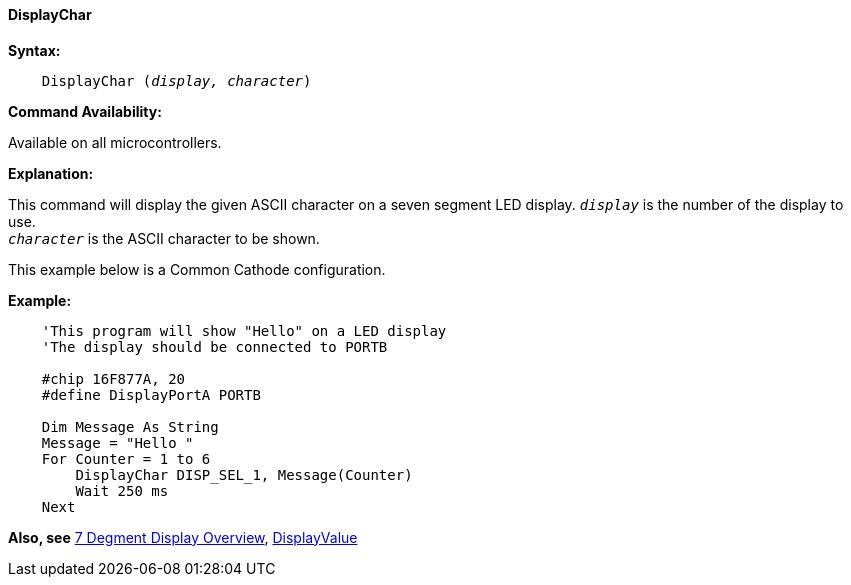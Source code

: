 ==== DisplayChar

*Syntax:*
[subs="quotes"]
----
    DisplayChar (_display, character_)
----
*Command Availability:*

Available on all microcontrollers.

*Explanation:*

This command will display the given ASCII character on a seven segment
LED display.
`_display_` is the number of the display to use. +
`_character_` is the ASCII character to be shown.

This example below is a Common Cathode configuration.

*Example:*
----
    'This program will show "Hello" on a LED display
    'The display should be connected to PORTB

    #chip 16F877A, 20
    #define DisplayPortA PORTB

    Dim Message As String
    Message = "Hello "
    For Counter = 1 to 6
        DisplayChar DISP_SEL_1, Message(Counter)
        Wait 250 ms
    Next
----
*Also, see* <<_7_segment_displays_overview,7 Degment Display Overview>>, <<_displayvalue,DisplayValue>>